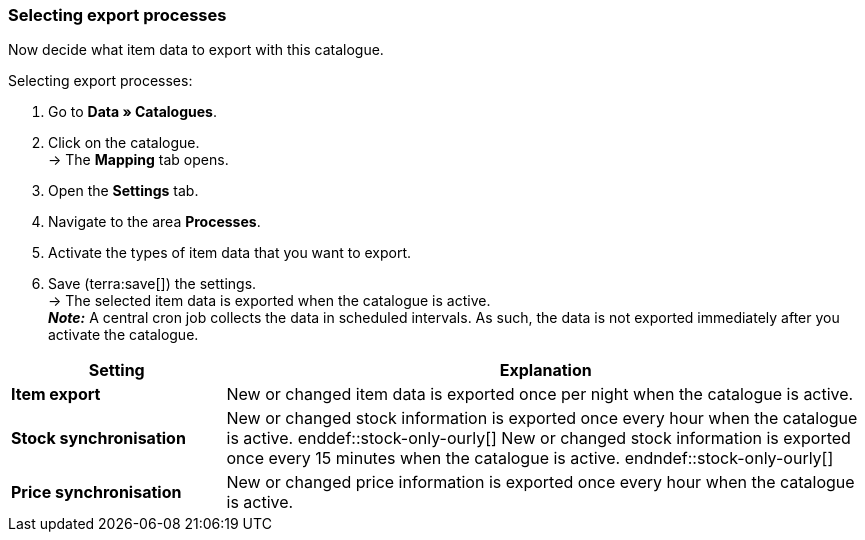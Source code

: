 [#data-export]
=== Selecting export processes 

Now decide what item data to export with this catalogue. 

[.instruction]
Selecting export processes:

. Go to *Data » Catalogues*.
. Click on the catalogue. +
→ The *Mapping* tab opens.
. Open the *Settings* tab.
. Navigate to the area *Processes*.
. Activate the types of item data that you want to export.
. Save (terra:save[]) the settings. +
→ The selected item data is exported when the catalogue is active. +
*_Note:_* A central cron job collects the data in scheduled intervals. As such, the data is not exported immediately after you activate the catalogue.

[cols="1,3a"]
|====
|Setting |Explanation

| *Item export*
| New or changed item data is exported once per night when the catalogue is active.

| *Stock synchronisation*
| ifdef::stock-only-ourly[]
New or changed stock information is exported once every hour when the catalogue is active.
enddef::stock-only-ourly[]
ifndef::stock-only-ourly[]
New or changed stock information is exported once every 15 minutes when the catalogue is active.
endndef::stock-only-ourly[]

| *Price synchronisation*
| New or changed price information is exported once every hour when the catalogue is active.
|====